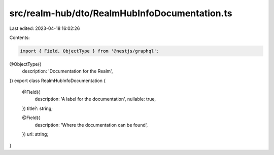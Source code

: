 src/realm-hub/dto/RealmHubInfoDocumentation.ts
==============================================

Last edited: 2023-04-18 16:02:26

Contents:

.. code-block:: ts

    import { Field, ObjectType } from '@nestjs/graphql';

@ObjectType({
  description: 'Documentation for the Realm',
})
export class RealmHubInfoDocumentation {
  @Field({
    description: 'A label for the documentation',
    nullable: true,
  })
  title?: string;

  @Field({
    description: 'Where the documentation can be found',
  })
  url: string;
}


